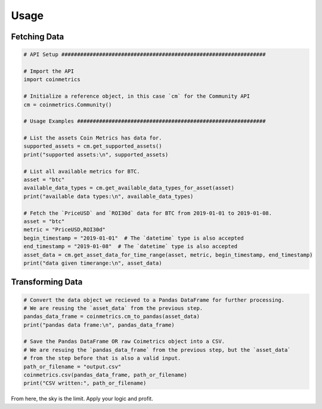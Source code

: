 .. _usage:

Usage
=====

Fetching Data
"""""""""""""

.. code-block:: python
  
  # API Setup #################################################################

  # Import the API
  import coinmetrics

  # Initialize a reference object, in this case `cm` for the Community API
  cm = coinmetrics.Community()

  # Usage Examples ############################################################

  # List the assets Coin Metrics has data for.
  supported_assets = cm.get_supported_assets()
  print("supported assets:\n", supported_assets)

  # List all available metrics for BTC.
  asset = "btc"
  available_data_types = cm.get_available_data_types_for_asset(asset)
  print("available data types:\n", available_data_types)

  # Fetch the `PriceUSD` and `ROI30d` data for BTC from 2019-01-01 to 2019-01-08.
  asset = "btc"
  metric = "PriceUSD,ROI30d"
  begin_timestamp = "2019-01-01"  # The `datetime` type is also accepted
  end_timestamp = "2019-01-08"  # The `datetime` type is also accepted
  asset_data = cm.get_asset_data_for_time_range(asset, metric, begin_timestamp, end_timestamp)
  print("data given timerange:\n", asset_data)

Transforming Data
"""""""""""""""""

.. code-block:: python

  # Convert the data object we recieved to a Pandas DataFrame for further processing.
  # We are reusing the `asset_data` from the previous step.
  pandas_data_frame = coinmetrics.cm_to_pandas(asset_data)
  print("pandas data frame:\n", pandas_data_frame)

  # Save the Pandas DataFrame OR raw Coimetrics object into a CSV.
  # We are resuing the `pandas_data_frame` from the previous step, but the `asset_data`
  # from the step before that is also a valid input.
  path_or_filename = "output.csv"
  coinmetrics.csv(pandas_data_frame, path_or_filename)
  print("CSV written:", path_or_filename)

From here, the sky is the limit. Apply your logic and profit.